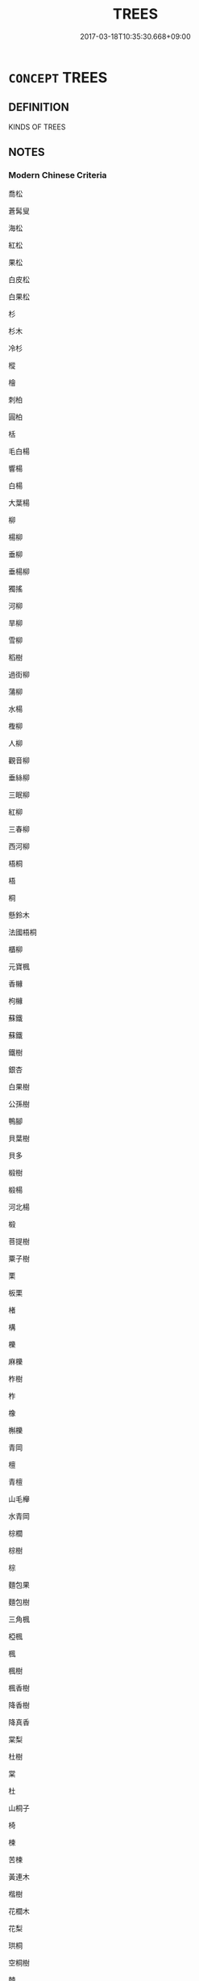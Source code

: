 # -*- mode: mandoku-tls-view -*-
#+TITLE: TREES
#+DATE: 2017-03-18T10:35:30.668+09:00        
#+STARTUP: content
* =CONCEPT= TREES
:PROPERTIES:
:CUSTOM_ID: uuid-0b834778-a870-4ece-b10c-65205cfd2c2d
:TR_ZH: 樹木類
:END:
** DEFINITION

KINDS OF TREES

** NOTES

*** Modern Chinese Criteria
喬松

蒼髯叟

海松

紅松

果松

白皮松

白果松

杉

杉木

冷杉

樅

檜

刺柏

圓柏

栝

毛白楊

響楊

白楊

大葉楊

柳

楊柳

垂柳

垂楊柳

獨搖

河柳

旱柳

雪柳

稻樹

過街柳

蒲柳

水楊

檉柳

人柳

觀音柳

垂絲柳

三眠柳

紅柳

三春柳

西河柳

梧桐

梧

桐

懸鈴木

法國梧桐

櫃柳

元寶楓

香櫞

枸櫞

蘇鐵

蘇鐵

鐵樹

銀杏

白果樹

公孫樹

鴨腳

貝葉樹

貝多

椴樹

椴楊

河北楊

椴

菩提樹

粟子樹

栗

板栗

楮

構

櫟

麻櫟

柞樹

柞

橡

槲櫟

青岡

檀

青檀

山毛櫸

水青岡

棕櫚

棕樹

棕

麵包果

麵包樹

三角楓

椏楓

楓

楓樹

楓香樹

降香樹

降真香

棠梨

杜樹

棠

杜

山桐子

椅

楝

苦楝

黃連木

楷樹

花櫚木

花梨

珙桐

空桐樹

棘

酸棗樹

洋槐

刺槐

毛棶

車梁木

泡桐

桐

枹

枹樹

小橡樹

枳

枸橘

荊

橡膠樹

橡

橡皮樹

印度橡皮樹

烏臼

樟

樟木

樟樹

rough draft to BEGIN TO identify synonym group members for analysis, based on CL etc. 18.11.2003. CH ／

** SOURCE REFERENCES
*** FINSTERBUSCH 2000
 - [[cite:FINSTERBUSCH-2000][Finsterbusch(2000), Verzeichnis und Motivindex der Han-Darstellungen]], p.784


Palme:

*** REY 2005
 - [[cite:REY-2005][Rey(2005), Dictionnaire culturel en langue francaise]], p.4.554

** WORDS
   :PROPERTIES:
   :VISIBILITY: children
   :END:
*** 椅 yī (OC:qral MC:ʔiɛ )
:PROPERTIES:
:CUSTOM_ID: uuid-86210a7f-6aa7-4ccd-99ab-ce6111b97914
:Char+: 椅(75,8/12) 
:GY_IDS+: uuid-e6adbf41-01e2-49f5-a50b-dfe91290db0c
:PY+: yī     
:OC+: qral     
:MC+: ʔiɛ     
:END: 
**** N [[tls:syn-func::#uuid-8717712d-14a4-4ae2-be7a-6e18e61d929b][n]] / catalpa tree
:PROPERTIES:
:CUSTOM_ID: uuid-be2e224b-01e4-4da1-8822-d5ec9082250f
:END:
****** DEFINITION

catalpa tree

****** NOTES

*** 楮 chǔ (OC:khrlaʔ MC:ʈhi̯ɤ )
:PROPERTIES:
:CUSTOM_ID: uuid-5d9c3f46-fd02-4dc3-be9d-3fb257ca4232
:Char+: 楮(75,9/13) 
:GY_IDS+: uuid-44492422-b3f0-4a15-bf6f-289831bc2a27
:PY+: chǔ     
:OC+: khrlaʔ     
:MC+: ʈhi̯ɤ     
:END: 
**** N [[tls:syn-func::#uuid-8717712d-14a4-4ae2-be7a-6e18e61d929b][n]] / paper mulberry
:PROPERTIES:
:CUSTOM_ID: uuid-9d9a26dd-638e-4d1d-b87d-0a8a596675f4
:END:
****** DEFINITION

paper mulberry

****** NOTES

*** 椿 chūn (OC:thun MC:ʈhʷin )
:PROPERTIES:
:CUSTOM_ID: uuid-ed05ad77-72a1-4294-9529-c4ebc826f616
:Char+: 椿(75,9/13) 
:GY_IDS+: uuid-d3fe6895-071d-4599-9b96-977bf2346a45
:PY+: chūn     
:OC+: thun     
:MC+: ʈhʷin     
:END: 
**** N [[tls:syn-func::#uuid-8717712d-14a4-4ae2-be7a-6e18e61d929b][n]] / tree of heaven, Ailanthus; Chinese toon, Cedrela chinensis
:PROPERTIES:
:CUSTOM_ID: uuid-629f206a-f4c3-4eb3-8bee-27a98a7476c5
:END:
****** DEFINITION

tree of heaven, Ailanthus; Chinese toon, Cedrela chinensis

****** NOTES

*** 榆 yú (OC:lo MC:ji̯o )
:PROPERTIES:
:CUSTOM_ID: uuid-99314fff-4d87-427d-958e-88988e31ae6e
:Char+: 榆(75,9/13) 
:GY_IDS+: uuid-6e73b820-1105-4fff-b0a2-112474dd6241
:PY+: yú     
:OC+: lo     
:MC+: ji̯o     
:END: 
**** N [[tls:syn-func::#uuid-8717712d-14a4-4ae2-be7a-6e18e61d929b][n]] / elm tree ?
:PROPERTIES:
:CUSTOM_ID: uuid-10d88332-047c-454a-b868-9498ac26008e
:END:
****** DEFINITION

elm tree ?

****** NOTES

*** 榖 gǔ (OC:kooɡ MC:kuk )
:PROPERTIES:
:CUSTOM_ID: uuid-3e408f68-687b-4f4c-a988-56a6df5d44cd
:Char+: 榖(75,10/14) 
:GY_IDS+: uuid-743de10c-5347-4448-9eef-3b214d9df726
:PY+: gǔ     
:OC+: kooɡ     
:MC+: kuk     
:END: 
**** N [[tls:syn-func::#uuid-8717712d-14a4-4ae2-be7a-6e18e61d929b][n]] / paper mulberry
:PROPERTIES:
:CUSTOM_ID: uuid-be2066b9-1675-4296-865d-3fa5125b846a
:END:
****** DEFINITION

paper mulberry

****** NOTES

*** 樠 mán (OC:mbon MC:mi̯ɐn )
:PROPERTIES:
:CUSTOM_ID: uuid-bc98367b-c7a0-40af-938e-2e892c8d258c
:Char+: 樠(75,11/15) 
:GY_IDS+: uuid-f49a0f15-97d8-4f59-892d-ccc3bc6f55a0
:PY+: mán     
:OC+: mbon     
:MC+: mi̯ɐn     
:END: 
**** N [[tls:syn-func::#uuid-8717712d-14a4-4ae2-be7a-6e18e61d929b][n]] / ma2n tree
:PROPERTIES:
:CUSTOM_ID: uuid-b3be0d03-634f-4316-85d6-915664051fff
:END:
****** DEFINITION

ma2n tree

****** NOTES

*** 橁 
:PROPERTIES:
:CUSTOM_ID: uuid-3f221890-d0fb-4aec-98c6-0afed44775e9
:Char+: 橁(75,12/16) 
:END: 
**** N [[tls:syn-func::#uuid-8717712d-14a4-4ae2-be7a-6e18e61d929b][n]] / chun-tree
:PROPERTIES:
:CUSTOM_ID: uuid-8f5cc135-f987-4ced-9f08-e93a3d3cd6a8
:END:
****** DEFINITION

chun-tree

****** NOTES

*** 蒲 pú (OC:baa MC:buo̝ )
:PROPERTIES:
:CUSTOM_ID: uuid-fe48d0e9-4d25-4b33-80f2-e3fdfc6704b0
:Char+: 蒲(140,10/16) 
:GY_IDS+: uuid-fd8de6a1-a09c-41a6-a0e9-0e28a989a539
:PY+: pú     
:OC+: baa     
:MC+: buo̝     
:END: 
**** N [[tls:syn-func::#uuid-e917a78b-5500-4276-a5fe-156b8bdecb7b][nm]] / arrow-willow timber
:PROPERTIES:
:CUSTOM_ID: uuid-7c81b864-f039-490d-bb2d-62b1207702d2
:END:
****** DEFINITION

arrow-willow timber

****** NOTES

*** 栴檀 zhāntán (OC:tjan daan MC:tɕiɛn dɑn )
:PROPERTIES:
:CUSTOM_ID: uuid-488a5c42-d4bd-47c2-8fde-67974c3fada6
:Char+: 栴(75,6/10) 檀(75,13/17) 
:GY_IDS+: uuid-a7676655-db2b-4424-b5ac-b4a0ba75971e uuid-eaa6af63-673d-4011-aff2-7396fc93db55
:PY+: zhān tán    
:OC+: tjan daan    
:MC+: tɕiɛn dɑn    
:END: 
**** SOURCE REFERENCES
***** NAKAMURA
 - [[cite:NAKAMURA][Nakamura 望月(1975), 佛教語大辭典 Bukkyōgo daijiten Encyclopedic Dictionary of Buddhist Terms]], p.838

**** N [[tls:syn-func::#uuid-a8e89bab-49e1-4426-b230-0ec7887fd8b4][NP]] {[[tls:sem-feat::#uuid-2e7204ae-4771-435b-82ff-310068296b6d][buddhist]]} / BUDDH: sandalwood; skr. candana
:PROPERTIES:
:CUSTOM_ID: uuid-edbdaea3-3f29-479e-a663-2b341dd5ca94
:END:
****** DEFINITION

BUDDH: sandalwood; skr. candana

****** NOTES

**** N [[tls:syn-func::#uuid-14b56546-32fd-4321-8d73-3e4b18316c15][NPadN]] {[[tls:sem-feat::#uuid-2e7204ae-4771-435b-82ff-310068296b6d][buddhist]]} / BUDDH: made of sandalwood
:PROPERTIES:
:CUSTOM_ID: uuid-3e0eeaa0-c142-4b28-a938-b2abb2776599
:END:
****** DEFINITION

BUDDH: made of sandalwood

****** NOTES

*** 梧桐 wútóng (OC:ŋaa looŋ MC:ŋuo̝ duŋ )
:PROPERTIES:
:CUSTOM_ID: uuid-9a1d9033-4d18-4685-854f-42ee45ddb2d0
:Char+: 梧(75,7/11) 桐(75,6/10) 
:GY_IDS+: uuid-fbbcf78f-c1a4-4599-94aa-c173f2a341b0 uuid-1705045a-7f2b-4f0d-8c6f-bf6d520811f2
:PY+: wú tóng    
:OC+: ŋaa looŋ    
:MC+: ŋuo̝ duŋ    
:END: 
**** N [[tls:syn-func::#uuid-a8e89bab-49e1-4426-b230-0ec7887fd8b4][NP]] / wutong tree
:PROPERTIES:
:CUSTOM_ID: uuid-e6933d35-7d57-4a11-84b5-f5e20df4679e
:END:
****** DEFINITION

wutong tree

****** NOTES

*** 七葉樹 qīyèshù (OC:snʰid leb djos MC:tshit jiɛp dʑi̯o )
:PROPERTIES:
:CUSTOM_ID: uuid-036cae04-d190-4d2c-a5a3-dc882e971751
:Char+: 七(1,1/2) 葉(140,9/15) 樹(75,12/16) 
:GY_IDS+: uuid-42ee7bce-5c75-4d09-be05-9e3e761eefe2 uuid-02d72ef4-d4b0-4f98-95a6-9b00b15079fe uuid-e9b46a5b-2b9c-4bbe-b176-550b1d84779a
:PY+: qī yè shù   
:OC+: snʰid leb djos   
:MC+: tshit jiɛp dʑi̯o   
:END: 
**** N [[tls:syn-func::#uuid-a8e89bab-49e1-4426-b230-0ec7887fd8b4][NP]] / (BUDDH:) kind of tree ('Seven-leaves Tree'), skr. sapta-parṇa
:PROPERTIES:
:CUSTOM_ID: uuid-8ab5c657-bb8a-4715-b0c3-a8a0a5696eee
:END:
****** DEFINITION

(BUDDH:) kind of tree ('Seven-leaves Tree'), skr. sapta-parṇa

****** NOTES

*** 波羅樹 bōluóshù (OC:paal b-raal djos MC:pʷɑ lɑ dʑi̯o )
:PROPERTIES:
:CUSTOM_ID: uuid-e14e1aaf-a54a-4333-8601-d422a281b172
:Char+: 波(85,5/8) 羅(122,14/19) 樹(75,12/16) 
:GY_IDS+: uuid-2a58f702-4a89-41a1-a3a5-8e47ea1ffe32 uuid-73b6e4e2-147a-4ead-8d0b-386283e2a333 uuid-e9b46a5b-2b9c-4bbe-b176-550b1d84779a
:PY+: bō luó shù   
:OC+: paal b-raal djos   
:MC+: pʷɑ lɑ dʑi̯o   
:END: 
**** SOURCE REFERENCES
***** FOBEN XINGJI JING
 - [[cite:FOBEN-XINGJI-JING][Jñānagupta(), 佛本行集經 Fóběn xíngjí jīng Abhiniṣkramaṇa sūtra ? Taishō]], p.686b
 (波羅叉)
***** XIUXING BENQI JING
 - [[cite:XIUXING-BENQI-JING][Zhú 竺 Kāng 百(), 修行本起經 Xiūxíng běnqǐ jīng Taishō]], p.463c
 (流民樹)
***** YANAGIDA 1990
 - [[cite:YANAGIDA-1990][Yanagida 柳田(1990), 祖堂集 Sodōshū Zutang ji Daijō butten 大乘佛典]], p.328

**** N [[tls:syn-func::#uuid-a8e89bab-49e1-4426-b230-0ec7887fd8b4][NP]] {[[tls:sem-feat::#uuid-2e7204ae-4771-435b-82ff-310068296b6d][buddhist]]} / (BUDDH:) kind of tree, willow ??; maybe referring to skr. pāṭalī (波吒釐樹)
:PROPERTIES:
:CUSTOM_ID: uuid-90572dd5-42db-47ab-ba3a-ae1aac879c32
:END:
****** DEFINITION

(BUDDH:) kind of tree, willow ??; maybe referring to skr. pāṭalī (波吒釐樹)

****** NOTES

*** 夏 xià (OC:ɡraaʔ MC:ɦɣɛ )
:PROPERTIES:
:CUSTOM_ID: uuid-4669e58a-a700-4f13-8228-3abd49cef0c6
:Char+: 夏(35,7/10) 
:GY_IDS+: uuid-6d7ee858-72a8-4b9c-9c38-959b11142323
:PY+: xià     
:OC+: ɡraaʔ     
:MC+: ɦɣɛ     
:END: 
**** N [[tls:syn-func::#uuid-8717712d-14a4-4ae2-be7a-6e18e61d929b][n]] / catalpa tree =榎
:PROPERTIES:
:CUSTOM_ID: uuid-ce999923-cfd3-4845-bb8b-429293f37721
:END:
****** DEFINITION

catalpa tree =榎

****** NOTES

** BIBLIOGRAPHY
bibliography:../core/tlsbib.bib
